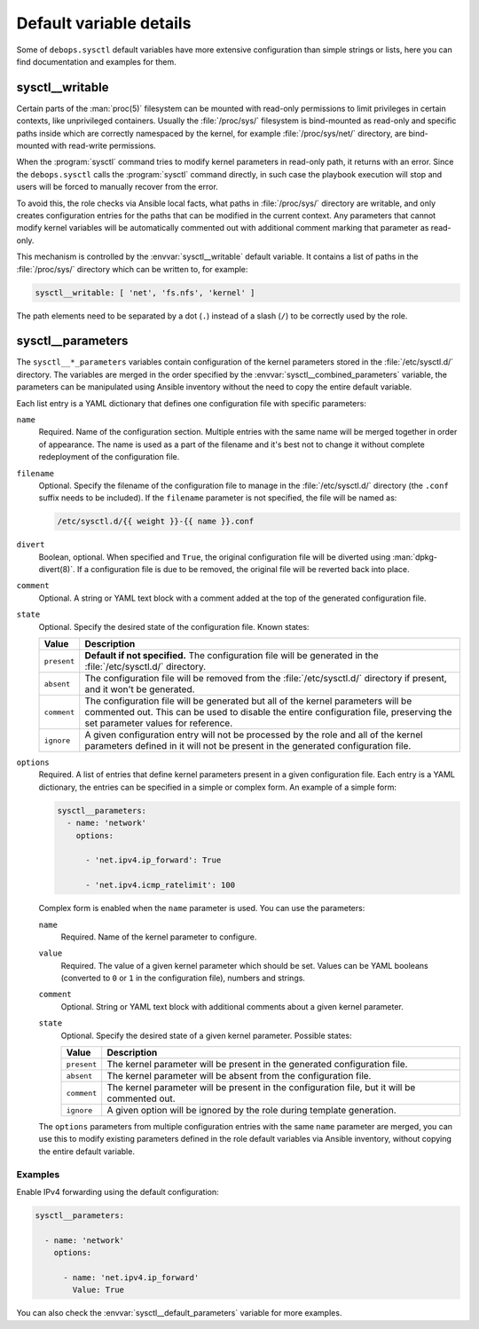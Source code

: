 Default variable details
========================

Some of ``debops.sysctl`` default variables have more extensive configuration
than simple strings or lists, here you can find documentation and examples for
them.

.. only:: html

   .. contents::
      :local:
      :depth: 1


.. _sysctl__ref_writable:

sysctl__writable
----------------

Certain parts of the :man:`proc(5)` filesystem can be mounted with read-only
permissions to limit privileges in certain contexts, like unprivileged
containers. Usually the :file:`/proc/sys/` filesystem is bind-mounted as
read-only and specific paths inside which are correctly namespaced by the
kernel, for example :file:`/proc/sys/net/` directory, are bind-mounted with
read-write permissions.

When the :program:`sysctl` command tries to modify kernel parameters in
read-only path, it returns with an error. Since the ``debops.sysctl`` calls the
:program:`sysctl` command directly, in such case the playbook execution will
stop and users will be forced to manually recover from the error.

To avoid this, the role checks via Ansible local facts, what paths in
:file:`/proc/sys/` directory are writable, and only creates configuration
entries for the paths that can be modified in the current context. Any
parameters that cannot modify kernel variables will be automatically commented
out with additional comment marking that parameter as read-only.

This mechanism is controlled by the :envvar:`sysctl__writable` default
variable. It contains a list of paths in the :file:`/proc/sys/` directory which
can be written to, for example:

.. code-block:: yaml

   sysctl__writable: [ 'net', 'fs.nfs', 'kernel' ]

The path elements need to be separated by a dot (``.``) instead of a slash
(``/``) to be correctly used by the role.


.. _sysctl__ref_parameters:

sysctl__parameters
------------------

The ``sysctl__*_parameters`` variables contain configuration of the kernel
parameters stored in the :file:`/etc/sysctl.d/` directory. The variables are
merged in the order specified by the :envvar:`sysctl__combined_parameters`
variable, the parameters can be manipulated using Ansible inventory without the
need to copy the entire default variable.

Each list entry is a YAML dictionary that defines one configuration file with
specific parameters:

``name``
  Required. Name of the configuration section. Multiple entries with the same
  name will be merged together in order of appearance. The name is used as
  a part of the filename and it's best not to change it without complete
  redeployment of the configuration file.

``filename``
  Optional. Specify the filename of the configuration file to manage in the
  :file:`/etc/sysctl.d/` directory (the ``.conf`` suffix needs to be included).
  If the ``filename`` parameter is not specified, the file will be named as:

  .. code-block:: none

     /etc/sysctl.d/{{ weight }}-{{ name }}.conf

``divert``
  Boolean, optional. When specified and ``True``, the original configuration
  file will be diverted using :man:`dpkg-divert(8)`. If a configuration file is
  due to be removed, the original file will be reverted back into place.

``comment``
  Optional. A string or YAML text block with a comment added at the top of the
  generated configuration file.

``state``
  Optional. Specify the desired state of the configuration file. Known states:

  ============= =============================================================
  Value         Description
  ============= =============================================================
  ``present``   **Default if not specified.** The configuration file will be
                generated in the :file:`/etc/sysctl.d/` directory.
  ------------- -------------------------------------------------------------
  ``absent``    The configuration file will be removed from the
                :file:`/etc/sysctl.d/` directory if present, and it won't be
                generated.
  ------------- -------------------------------------------------------------
  ``comment``   The configuration file will be generated but all of the
                kernel parameters will be commented out. This can be used to
                disable the entire configuration file, preserving the set
                parameter values for reference.
  ------------- -------------------------------------------------------------
  ``ignore``    A given configuration entry will not be processed by the role
                and all of the kernel parameters defined in it will not be
                present in the generated configuration file.
  ============= =============================================================

``options``
  Required. A list of entries that define kernel parameters present in a given
  configuration file. Each entry is a YAML dictionary, the entries can be
  specified in a simple or complex form. An example of a simple form:

  .. code-block:: yaml

     sysctl__parameters:
       - name: 'network'
         options:

           - 'net.ipv4.ip_forward': True

           - 'net.ipv4.icmp_ratelimit': 100

  Complex form is enabled when the ``name`` parameter is used. You can use the
  parameters:

  ``name``
    Required. Name of the kernel parameter to configure.

  ``value``
    Required. The value of a given kernel parameter which should be set. Values
    can be YAML booleans (converted to ``0`` or ``1`` in the configuration
    file), numbers and strings.

  ``comment``
    Optional. String or YAML text block with additional comments about a given
    kernel parameter.

  ``state``
    Optional. Specify the desired state of a given kernel parameter. Possible
    states:

    ============= ===========================================================
    Value         Description
    ============= ===========================================================
    ``present``   The kernel parameter will be present in the generated
                  configuration file.
    ------------- -----------------------------------------------------------
    ``absent``    The kernel parameter will be absent from the configuration
                  file.
    ------------- -----------------------------------------------------------
    ``comment``   The kernel parameter will be present in the configuration
                  file, but it will be commented out.
    ------------- -----------------------------------------------------------
    ``ignore``    A given option will be ignored by the role during template
                  generation.
    ============= ===========================================================

  The ``options`` parameters from multiple configuration entries with the same
  ``name`` parameter are merged, you can use this to modify existing parameters
  defined in the role default variables via Ansible inventory, without copying
  the entire default variable.

Examples
~~~~~~~~

Enable IPv4 forwarding using the default configuration:

.. code-block:: yaml

   sysctl__parameters:

     - name: 'network'
       options:

         - name: 'net.ipv4.ip_forward'
           Value: True

You can also check the :envvar:`sysctl__default_parameters` variable for more
examples.
